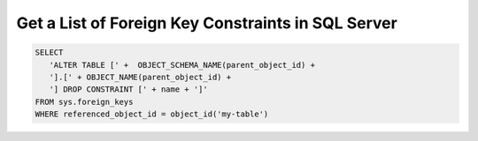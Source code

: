 Get a List of Foreign Key Constraints in SQL Server
========================================================

.. code-block:: sql

   SELECT
      'ALTER TABLE [' +  OBJECT_SCHEMA_NAME(parent_object_id) +
      '].[' + OBJECT_NAME(parent_object_id) +
      '] DROP CONSTRAINT [' + name + ']'
   FROM sys.foreign_keys
   WHERE referenced_object_id = object_id('my-table')

